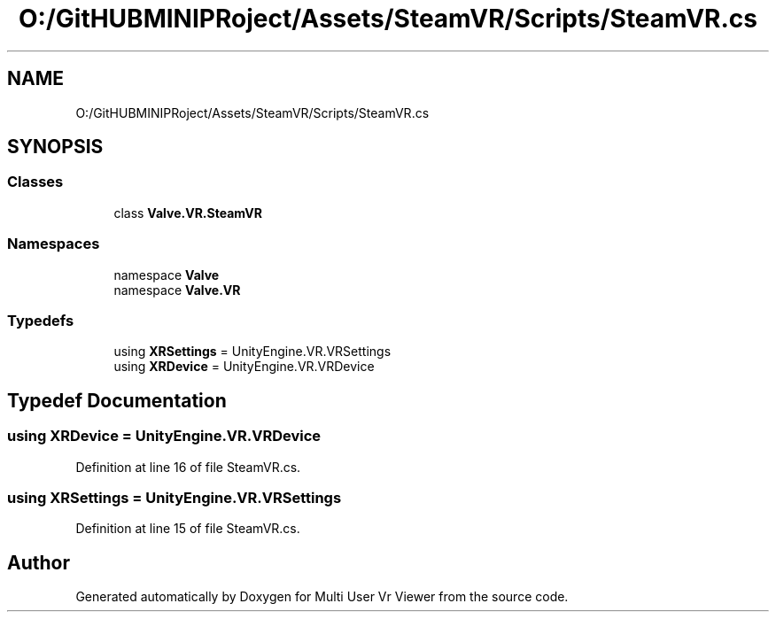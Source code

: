 .TH "O:/GitHUBMINIPRoject/Assets/SteamVR/Scripts/SteamVR.cs" 3 "Sat Jul 20 2019" "Version https://github.com/Saurabhbagh/Multi-User-VR-Viewer--10th-July/" "Multi User Vr Viewer" \" -*- nroff -*-
.ad l
.nh
.SH NAME
O:/GitHUBMINIPRoject/Assets/SteamVR/Scripts/SteamVR.cs
.SH SYNOPSIS
.br
.PP
.SS "Classes"

.in +1c
.ti -1c
.RI "class \fBValve\&.VR\&.SteamVR\fP"
.br
.in -1c
.SS "Namespaces"

.in +1c
.ti -1c
.RI "namespace \fBValve\fP"
.br
.ti -1c
.RI "namespace \fBValve\&.VR\fP"
.br
.in -1c
.SS "Typedefs"

.in +1c
.ti -1c
.RI "using \fBXRSettings\fP = UnityEngine\&.VR\&.VRSettings"
.br
.ti -1c
.RI "using \fBXRDevice\fP = UnityEngine\&.VR\&.VRDevice"
.br
.in -1c
.SH "Typedef Documentation"
.PP 
.SS "using \fBXRDevice\fP =  UnityEngine\&.VR\&.VRDevice"

.PP
Definition at line 16 of file SteamVR\&.cs\&.
.SS "using \fBXRSettings\fP =  UnityEngine\&.VR\&.VRSettings"

.PP
Definition at line 15 of file SteamVR\&.cs\&.
.SH "Author"
.PP 
Generated automatically by Doxygen for Multi User Vr Viewer from the source code\&.
